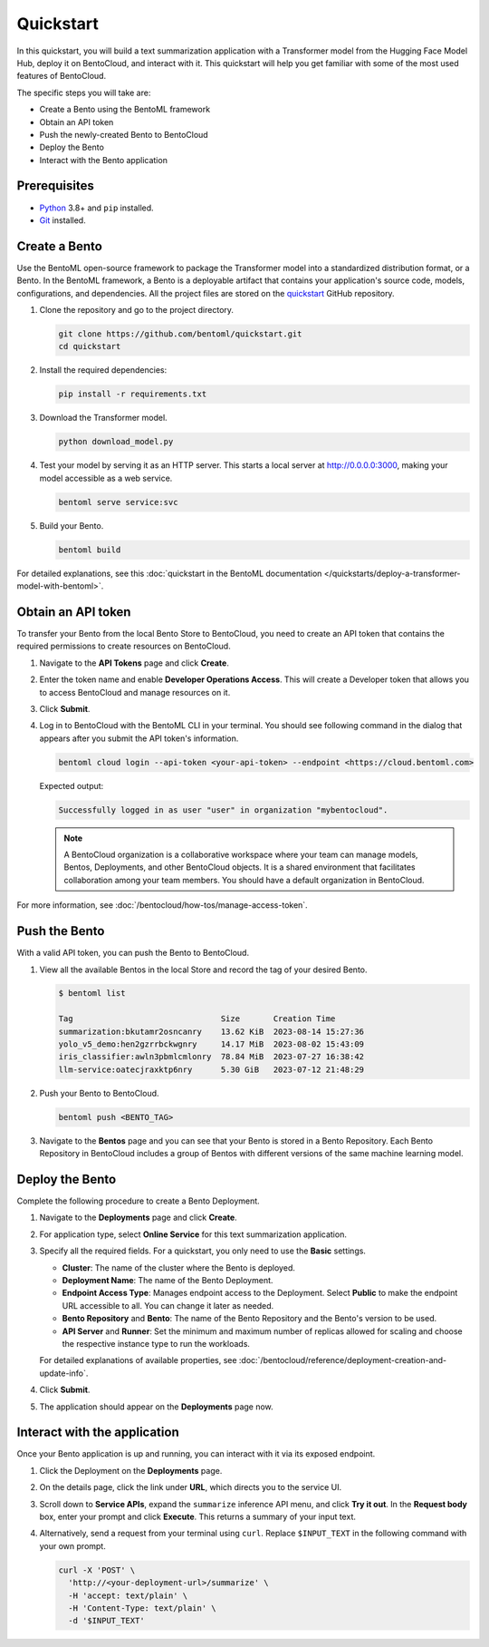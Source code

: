 ==========
Quickstart
==========

In this quickstart, you will build a text summarization application with a Transformer model from the Hugging Face Model Hub, deploy it on BentoCloud,
and interact with it. This quickstart will help you get familiar with some of the most used features of BentoCloud.

The specific steps you will take are:

* Create a Bento using the BentoML framework
* Obtain an API token
* Push the newly-created Bento to BentoCloud
* Deploy the Bento
* Interact with the Bento application

Prerequisites
-------------

* `Python <https://www.python.org/downloads/>`_ 3.8+ and ``pip`` installed.
* `Git <https://git-scm.com/>`_ installed.

Create a Bento
--------------

Use the BentoML open-source framework to package the Transformer model into a standardized distribution format, or a Bento. In the BentoML framework,
a Bento is a deployable artifact that contains your application's source code, models, configurations, and dependencies. All the project files are stored
on the `quickstart <https://github.com/bentoml/quickstart>`_ GitHub repository.


1. Clone the repository and go to the project directory.

   .. code-block:: bash

       git clone https://github.com/bentoml/quickstart.git
       cd quickstart

2. Install the required dependencies:

   .. code-block:: bash

       pip install -r requirements.txt

3. Download the Transformer model.

   .. code-block:: bash

       python download_model.py

4. Test your model by serving it as an HTTP server. This starts a local server at `http://0.0.0.0:3000 <http://0.0.0.0:3000/>`_, making your model accessible as a web service.

   .. code-block:: bash

       bentoml serve service:svc

5. Build your Bento.

   .. code-block:: bash

       bentoml build

For detailed explanations, see this :doc:`quickstart in the BentoML documentation </quickstarts/deploy-a-transformer-model-with-bentoml>`.

Obtain an API token
-------------------

To transfer your Bento from the local Bento Store to BentoCloud, you need to create an API token that contains the required permissions to create resources on BentoCloud.

1. Navigate to the **API Tokens** page and click **Create**.
2. Enter the token name and enable **Developer Operations Access**. This will create a Developer token that allows you to access BentoCloud and manage resources on it.

   .. image:: ../../_static/img/bentocloud/get-started/quickstart/get-api-token.png

3. Click **Submit**.
4. Log in to BentoCloud with the BentoML CLI in your terminal. You should see following command in the dialog that appears after you submit the API token's information.

   .. code-block:: bash

       bentoml cloud login --api-token <your-api-token> --endpoint <https://cloud.bentoml.com>

   Expected output:

   .. code-block:: bash

       Successfully logged in as user "user" in organization "mybentocloud".

   .. note::

      A BentoCloud organization is a collaborative workspace where your team can manage models, Bentos, Deployments, and other BentoCloud objects. It is a shared environment that facilitates collaboration among your team members. You should have a default organization in BentoCloud.

For more information, see :doc:`/bentocloud/how-tos/manage-access-token`.

Push the Bento
--------------

With a valid API token, you can push the Bento to BentoCloud.

1. View all the available Bentos in the local Store and record the tag of your desired Bento.

   .. code-block:: bash

       $ bentoml list

       Tag                               Size       Creation Time
       summarization:bkutamr2osncanry    13.62 KiB  2023-08-14 15:27:36
       yolo_v5_demo:hen2gzrrbckwgnry     14.17 MiB  2023-08-02 15:43:09
       iris_classifier:awln3pbmlcmlonry  78.84 MiB  2023-07-27 16:38:42
       llm-service:oatecjraxktp6nry      5.30 GiB   2023-07-12 21:48:29

2. Push your Bento to BentoCloud.

   .. code-block:: bash

       bentoml push <BENTO_TAG>

3. Navigate to the **Bentos** page and you can see that your Bento is stored in a Bento Repository. Each Bento Repository in BentoCloud includes a group of Bentos with different versions of the same machine learning model.

   .. image:: ../../_static/img/bentocloud/get-started/quickstart/bento-repository.png

Deploy the Bento
----------------

Complete the following procedure to create a Bento Deployment.

1. Navigate to the **Deployments** page and click **Create**.
2. For application type, select **Online Service** for this text summarization application.
3. Specify all the required fields. For a quickstart, you only need to use the **Basic** settings.

   .. image:: ../../_static/img/bentocloud/get-started/quickstart/deployment-creation.png

   * **Cluster**: The name of the cluster where the Bento is deployed.
   * **Deployment Name**: The name of the Bento Deployment.
   * **Endpoint Access Type**: Manages endpoint access to the Deployment. Select **Public** to make the endpoint URL accessible to all. You can change it later as needed.
   * **Bento Repository** and **Bento**: The name of the Bento Repository and the Bento's version to be used.
   * **API Server** and **Runner**: Set the minimum and maximum number of replicas allowed for scaling and choose the respective instance type to run the workloads.

   For detailed explanations of available properties, see :doc:`/bentocloud/reference/deployment-creation-and-update-info`.

4. Click **Submit**.
5. The application should appear on the **Deployments** page now.

Interact with the application
-----------------------------

Once your Bento application is up and running, you can interact with it via its exposed endpoint.

1. Click the Deployment on the **Deployments** page.
2. On the details page, click the link under **URL**, which directs you to the service UI.
3. Scroll down to **Service APIs**, expand the ``summarize`` inference API menu, and click **Try it out**. In the **Request body** box, enter your prompt
   and click **Execute**. This returns a summary of your input text.

   .. image:: ../../_static/img/bentocloud/get-started/quickstart/service-ui.png

4. Alternatively, send a request from your terminal using ``curl``. Replace ``$INPUT_TEXT`` in the following command with your own prompt.

   .. code-block:: bash

       curl -X 'POST' \
         'http://<your-deployment-url>/summarize' \
         -H 'accept: text/plain' \
         -H 'Content-Type: text/plain' \
         -d '$INPUT_TEXT'
